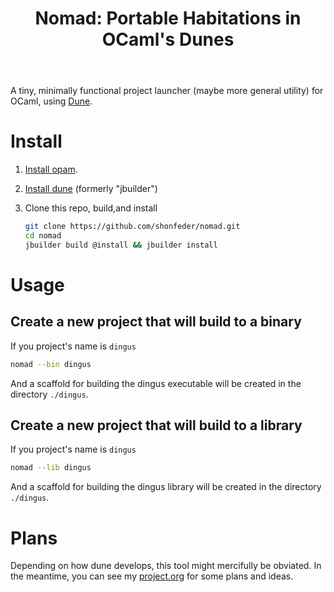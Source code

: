 #+TITLE: Nomad: Portable Habitations in OCaml's Dunes

A tiny, minimally functional project launcher (maybe more general utility) for
OCaml, using [[https://github.com/ocaml/dune][Dune]].
* Install

  1. [[https://opam.ocaml.org/doc/Install.html#Using-your-distribution-39-s-package-system][Install opam]].
  2. [[https://github.com/ocaml/dune#installation][Install dune]] (formerly "jbuilder")
  3. Clone this repo, build,and install
    #+BEGIN_SRC sh
    git clone https://github.com/shonfeder/nomad.git
    cd nomad
    jbuilder build @install && jbuilder install
    #+END_SRC

* Usage
** Create a new project that will build to a binary
   If you project's name is =dingus=
   #+BEGIN_SRC sh
   nomad --bin dingus
   #+END_SRC
   And a scaffold for building the dingus executable will be created in the
   directory =./dingus=.
** Create a new project that will build to a library
   If you project's name is =dingus=
   #+BEGIN_SRC sh
   nomad --lib dingus
   #+END_SRC
   And a scaffold for building the dingus library will be created in the
   directory =./dingus=.

* Plans

  Depending on how dune develops, this tool might mercifully be obviated. In the
  meantime, you can see my [[https://github.com/shonfeder/nomad/blob/master/project.org][project.org]] for some plans and ideas.
